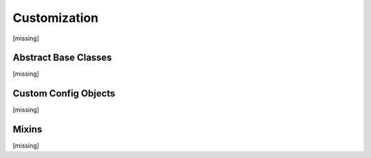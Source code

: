 Customization
=============

[missing]

Abstract Base Classes
---------------------

[missing]

.. .. automodule:: omnifig.abstract
    :members:
    :undoc-members:
    :show-inheritance:
    :private-members:
    :special-members:
    :exclude-members: __module__,_getref,__new__,__weakref__,__dict__,__init__,__repr__,__str__,__hash__,__eq__,__ne__,__lt__,__le__,__gt__,__ge__
    :member-order: bysource



Custom Config Objects
---------------------

[missing]

.. .. automodule:: omnifig.config.abstract
    :members:
    :undoc-members:
    :show-inheritance:
    :private-members:
    :special-members:
    :exclude-members: __module__,_getref,__new__,__weakref__,__dict__,__init__,__repr__,__str__,__hash__,__eq__,__ne__,__lt__,__le__,__gt__,__ge__
    :member-order: bysource


Mixins
------

[missing]


.. .. automodule:: omnifig.mixins
    :members:
    :undoc-members:
    :show-inheritance:
    :private-members:
    :special-members:
    :exclude-members: __module__,_getref,__new__,__weakref__,__dict__,__init__,__repr__,__str__,__hash__,__eq__,__ne__,__lt__,__le__,__gt__,__ge__
    :member-order: bysource







